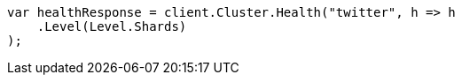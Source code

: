 // cluster/health.asciidoc:179

////
IMPORTANT NOTE
==============
This file is generated from method Line179 in https://github.com/elastic/elasticsearch-net/tree/master/src/Examples/Examples/Cluster/HealthPage.cs#L39-L50.
If you wish to submit a PR to change this example, please change the source method above
and run dotnet run -- asciidoc in the ExamplesGenerator project directory.
////

[source, csharp]
----
var healthResponse = client.Cluster.Health("twitter", h => h
    .Level(Level.Shards)
);
----

